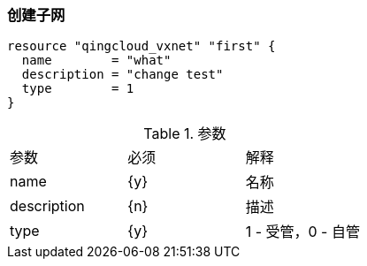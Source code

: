 === 创建子网

----
resource "qingcloud_vxnet" "first" {
  name        = "what"
  description = "change test"
  type        = 1
}
----

.参数
|====
| 参数 | 必须 | 解释
| name | {y} | 名称
| description | {n} | 描述
| type | {y} | 1 - 受管，0 - 自管
|====
